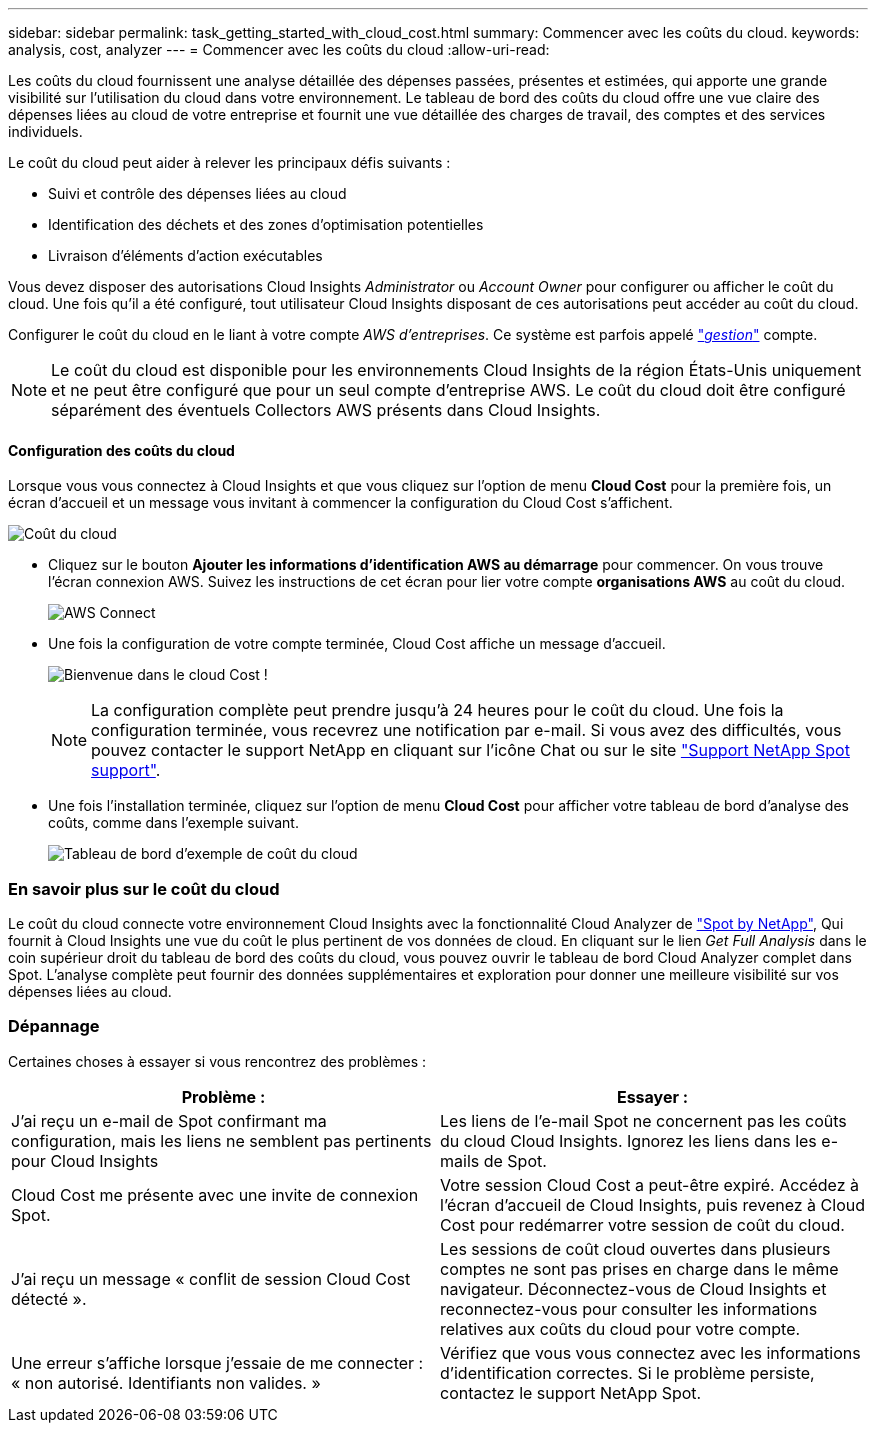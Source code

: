 ---
sidebar: sidebar 
permalink: task_getting_started_with_cloud_cost.html 
summary: Commencer avec les coûts du cloud. 
keywords: analysis, cost, analyzer 
---
= Commencer avec les coûts du cloud
:allow-uri-read: 


[role="lead"]
Les coûts du cloud fournissent une analyse détaillée des dépenses passées, présentes et estimées, qui apporte une grande visibilité sur l'utilisation du cloud dans votre environnement. Le tableau de bord des coûts du cloud offre une vue claire des dépenses liées au cloud de votre entreprise et fournit une vue détaillée des charges de travail, des comptes et des services individuels.

Le coût du cloud peut aider à relever les principaux défis suivants :

* Suivi et contrôle des dépenses liées au cloud
* Identification des déchets et des zones d'optimisation potentielles
* Livraison d'éléments d'action exécutables


Vous devez disposer des autorisations Cloud Insights _Administrator_ ou _Account Owner_ pour configurer ou afficher le coût du cloud. Une fois qu'il a été configuré, tout utilisateur Cloud Insights disposant de ces autorisations peut accéder au coût du cloud.

Configurer le coût du cloud en le liant à votre compte _AWS d'entreprises_. Ce système est parfois appelé link:https://docs.spot.io/cloud-analyzer/getting-started/connect-your-aws-master-payer-account-existing-customer["_gestion_"] compte.


NOTE: Le coût du cloud est disponible pour les environnements Cloud Insights de la région États-Unis uniquement et ne peut être configuré que pour un seul compte d'entreprise AWS. Le coût du cloud doit être configuré séparément des éventuels Collectors AWS présents dans Cloud Insights.



==== Configuration des coûts du cloud

Lorsque vous vous connectez à Cloud Insights et que vous cliquez sur l'option de menu *Cloud Cost* pour la première fois, un écran d'accueil et un message vous invitant à commencer la configuration du Cloud Cost s'affichent.

image:Cloud_Cost_Welcome.png["Coût du cloud"]

* Cliquez sur le bouton *Ajouter les informations d'identification AWS au démarrage* pour commencer. On vous trouve l'écran connexion AWS. Suivez les instructions de cet écran pour lier votre compte *organisations AWS* au coût du cloud.
+
image:Cloud_Cost_Setup_1.png["AWS Connect"]

* Une fois la configuration de votre compte terminée, Cloud Cost affiche un message d'accueil.
+
image:Cloud_Cost_Welcome_Wait.png["Bienvenue dans le cloud Cost !"]

+

NOTE: La configuration complète peut prendre jusqu'à 24 heures pour le coût du cloud. Une fois la configuration terminée, vous recevrez une notification par e-mail. Si vous avez des difficultés, vous pouvez contacter le support NetApp en cliquant sur l'icône Chat ou sur le site link:https://spot.io/support["Support NetApp Spot support"].

* Une fois l'installation terminée, cliquez sur l'option de menu *Cloud Cost* pour afficher votre tableau de bord d'analyse des coûts, comme dans l'exemple suivant.
+
image:Cloud_Cost_Example_Dashboard.png["Tableau de bord d'exemple de coût du cloud"]





=== En savoir plus sur le coût du cloud

Le coût du cloud connecte votre environnement Cloud Insights avec la fonctionnalité Cloud Analyzer de link:https://docs.spot.io/cloud-analyzer/["Spot by NetApp"], Qui fournit à Cloud Insights une vue du coût le plus pertinent de vos données de cloud. En cliquant sur le lien _Get Full Analysis_ dans le coin supérieur droit du tableau de bord des coûts du cloud, vous pouvez ouvrir le tableau de bord Cloud Analyzer complet dans Spot. L'analyse complète peut fournir des données supplémentaires et exploration pour donner une meilleure visibilité sur vos dépenses liées au cloud.



=== Dépannage

Certaines choses à essayer si vous rencontrez des problèmes :

[cols="2*"]
|===
| Problème : | Essayer : 


| J'ai reçu un e-mail de Spot confirmant ma configuration, mais les liens ne semblent pas pertinents pour Cloud Insights | Les liens de l'e-mail Spot ne concernent pas les coûts du cloud Cloud Insights. Ignorez les liens dans les e-mails de Spot. 


| Cloud Cost me présente avec une invite de connexion Spot. | Votre session Cloud Cost a peut-être expiré. Accédez à l'écran d'accueil de Cloud Insights, puis revenez à Cloud Cost pour redémarrer votre session de coût du cloud. 


| J'ai reçu un message « conflit de session Cloud Cost détecté ». | Les sessions de coût cloud ouvertes dans plusieurs comptes ne sont pas prises en charge dans le même navigateur. Déconnectez-vous de Cloud Insights et reconnectez-vous pour consulter les informations relatives aux coûts du cloud pour votre compte. 


| Une erreur s'affiche lorsque j'essaie de me connecter : « non autorisé. Identifiants non valides. » | Vérifiez que vous vous connectez avec les informations d'identification correctes. Si le problème persiste, contactez le support NetApp Spot. 
|===